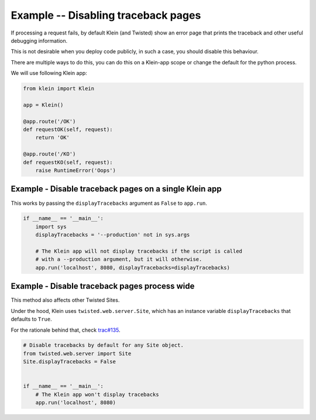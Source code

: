 ====================================
Example -- Disabling traceback pages
====================================

If processing a request fails, by default Klein (and Twisted) show an error
page that prints the traceback and other useful debugging information.

This is not desirable when you deploy code publicly, in such a case, you
should disable this behaviour.

There are multiple ways to do this, you can do this on a Klein-app scope or
change the default for the python process.

We will use following Klein app:

.. code-block:: python

    from klein import Klein

    app = Klein()

    @app.route('/OK')
    def requestOK(self, request):
        return 'OK'

    @app.route('/KO')
    def requestKO(self, request):
        raise RuntimeError('Oops')


Example - Disable traceback pages on a single Klein app
=======================================================

This works by passing the ``displayTracebacks`` argument as ``False``
to ``app.run``.

.. code-block:: python

    if __name__ == '__main__':
        import sys
        displayTracebacks = '--production' not in sys.args

        # The Klein app will not display tracebacks if the script is called
        # with a --production argument, but it will otherwise.
        app.run('localhost', 8080, displayTracebacks=displayTracebacks)


Example - Disable traceback pages process wide
==============================================

This method also affects other Twisted Sites.

Under the hood, Klein uses ``twisted.web.server.Site``, which has an
instance variable ``displayTracebacks`` that defaults to ``True``.

For the rationale behind that, check
`trac#135 <https://twistedmatrix.com/trac/ticket/135>`_.

.. code-block:: python

    # Disable tracebacks by default for any Site object.
    from twisted.web.server import Site
    Site.displayTracebacks = False


    if __name__ == '__main__':
        # The Klein app won't display tracebacks
        app.run('localhost', 8080)
